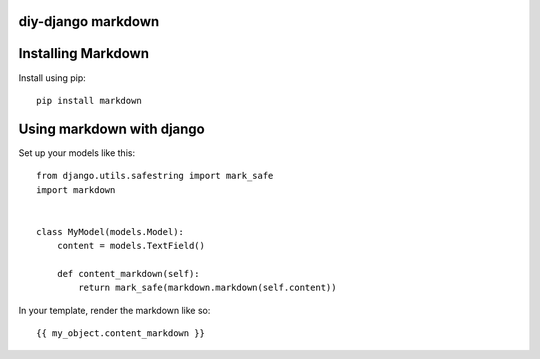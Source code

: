 diy-django markdown
===================

Installing Markdown
===================

Install using pip::

    pip install markdown

Using markdown with django
==========================

Set up your models like this::

    from django.utils.safestring import mark_safe
    import markdown


    class MyModel(models.Model):
        content = models.TextField()

        def content_markdown(self):
            return mark_safe(markdown.markdown(self.content))

In your template, render the markdown like so::

    {{ my_object.content_markdown }}
